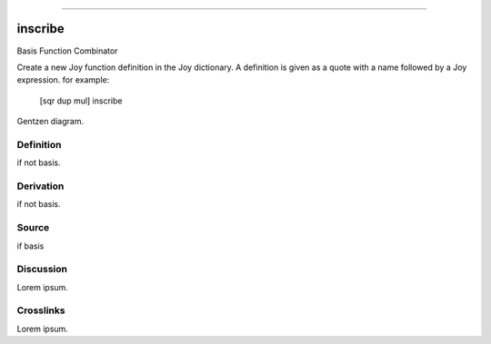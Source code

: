 --------------

inscribe
^^^^^^^^^^

Basis Function Combinator


Create a new Joy function definition in the Joy dictionary.  A
definition is given as a quote with a name followed by a Joy
expression. for example:

    [sqr dup mul] inscribe



Gentzen diagram.


Definition
~~~~~~~~~~

if not basis.


Derivation
~~~~~~~~~~

if not basis.


Source
~~~~~~~~~~

if basis


Discussion
~~~~~~~~~~

Lorem ipsum.


Crosslinks
~~~~~~~~~~

Lorem ipsum.



